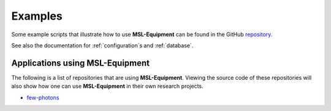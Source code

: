 .. _examples:

========
Examples
========
Some example scripts that illustrate how to use **MSL-Equipment** can be found in the GitHub repository_.

See also the documentation for :ref:`configuration`\s and :ref:`database`.

.. _repository: https://github.com/MSLNZ/msl-equipment/tree/master/msl/examples/equipment

Applications using MSL-Equipment
--------------------------------
The following is a list of repositories that are using **MSL-Equipment**. Viewing the source code of these repositories
will also show how one can use **MSL-Equipment** in their own research projects.

* `few-photons <https://github.com/jborbely/few-photons>`_
